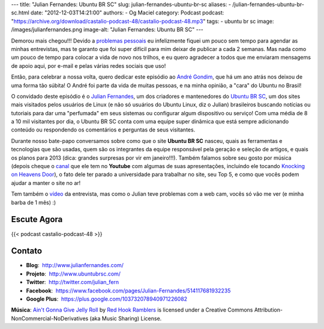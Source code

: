 ---
title: "Julian Fernandes: Ubuntu BR SC"
slug: julian-fernandes-ubuntu-br-sc
aliases:
- /julian-fernandes-ubuntu-br-sc.html
date: "2012-12-03T14:21:00"
authors:
- Og Maciel
category: Podcast
podcast: "https://archive.org/download/castalio-podcast-48/castalio-podcast-48.mp3"
tags:
- ubuntu br sc
image: /images/julianfernandes.png
image-alt: "Julian Fernandes: Ubuntu BR SC"
---

Demorou mais chegou!!! Devido a `problemas pessoais`_ eu infelizmente fiquei
um pouco sem tempo para agendar as minhas entrevistas, mas te garanto que foi
super difícil para mim deixar de publicar a cada 2 semanas. Mas nada como um
pouco de tempo para colocar a vida de novo nos trilhos, e eu quero agradecer
a todos que me enviaram mensagems de apoio aqui, por e-mail e pelas várias
redes sociais que uso!

Então, para celebrar a nossa volta, quero dedicar este episódio ao `André
Gondim`_, que há um ano atrás nos deixou de uma forma tão súbita! O André foi
parte da vida de muitas pessoas, e na minha opinião, a "cara" do Ubuntu no
Brasil!

O convidado deste episódio é o `Julian Fernandes`_, um dos criadores
e mantenedores do `Ubuntu BR SC`_, um dos sites mais visitados pelos usuários
de Linux (e não só usuários do Ubuntu Linux, diz o Julian) brasileiros buscando
notícias ou tutoriais para dar uma "perfumada" em seus sistemas ou configurar
algum dispositivo ou serviço! Com uma média de 8 a 10 mil visitantes por dia,
o Ubuntu BR SC conta com uma equipe super dinâmica que está sempre adicionando
conteúdo ou respondendo os comentários e perguntas de seus visitantes.

.. more

Durante nosso bate-papo conversamos sobre como que o site **Ubuntu BR SC**
nasceu, quais as ferramentas e tecnologias que são usadas, quem são os
integrantes da equipe responsável pela geração e seleção de artigos, e quais os
planos para 2013 (dica: grandes surpresas por vir em janeiro!!!). Também
falamos sobre seu gosto por música (depois cheque o `canal`_ que ele tem no
**Youtube** com algumas de suas apresentações, incluindo ele tocando `Knocking
on Heavens Door`_), o fato dele ter parado a universidade para trabalhar no
site, seu Top 5, e como que vocês podem ajudar a manter o site no ar!

Tem também o `vídeo`_ da entrevista, mas como o Julian teve problemas com
a web cam, vocês só vão me ver (e minha barba de 1 mês) :)

Escute Agora
------------

{{< podcast castalio-podcast-48 >}}

Contato
-------
-  **Blog**:  http://www.julianfernandes.com/
-  **Projeto**:  http://www.ubuntubrsc.com/
-  **Twitter**:  http://twitter.com/julian_fern
-  **Facebook**:  https://www.facebook.com/pages/Julian-Fernandes/514117681932235
-  **Google Plus**:  https://plus.google.com/103732078940971226082

.. class:: alert alert-info

        **Música**: `Ain't Gonna Give Jelly Roll`_ by `Red Hook Ramblers`_ is licensed under a Creative Commons Attribution-NonCommercial-NoDerivatives (aka Music Sharing) License.

.. Footer
.. _Ain't Gonna Give Jelly Roll: http://freemusicarchive.org/music/Red_Hook_Ramblers/Live__WFMU_on_Antique_Phonograph_Music_Program_with_MAC_Feb_8_2011/Red_Hook_Ramblers_-_12_-_Aint_Gonna_Give_Jelly_Roll
.. _Red Hook Ramblers: http://www.redhookramblers.com/
.. _problemas pessoais: http://www.castalio.info/aviso-aos-navegantes/
.. _André Gondim: http://bit.ly/VfgrTE
.. _Julian Fernandes: http://www.julianfernandes.com/
.. _Ubuntu BR SC: http://www.ubuntubrsc.com/
.. _canal: http://www.youtube.com/user/JuHitoriX
.. _Knocking on Heavens Door: http://www.youtube.com/watch?v=-wv0K9S7xbA&list=UUVwPM6qoLRlRJJbucSOXzug&index=4&feature=plcp
.. _vídeo: http://bit.ly/XgekVI
